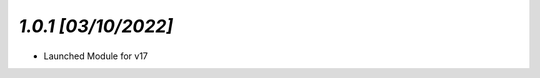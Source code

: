 `1.0.1                                                        [03/10/2022]`
***************************************************************************
- Launched Module for v17